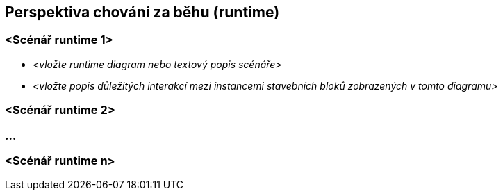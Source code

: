 ifndef::imagesdir[:imagesdir: ../images]

[[section-runtime-view]]
== Perspektiva chování za běhu (runtime)


ifdef::arc42help[]
[role="arc42help"]
****
.Obsah
Perspektiva runtime popisuje konkrétní chování a interakce stavebních bloků systému ve formě scénářů v následujících oblastech:


* důležité procesy nebo funkce: jak je stavební bloky systému provádějí?
* interakce na kritických externích rozhraních: jak spolupracují stavební bloky s uživateli a sousedními systémy?
* provoz a administrace: prvotní konfigurace, spuštění, zastavení
* scénáře pro chyby a výjimky

Poznámka: Hlavním kritériem pro výběr dokumentovaných scénářů (sekvencí, pracovních postupů) je jejich *význam pro architekturu*. Není cílem popisovat velké množství scénářů, ale raději *reprezentativní* výběr.

.Motivace
Je důležité rozumět tomu, jak stavební bloky systému (nebo jejich instance) vykonávají svoji práci a jak spolu komunikují za běhu.
Ve této části dokumentace popište především scénáře, kterými architekturu vysvětlíte těm stranám zainteresovaným na systému, které jsou méně ochotné nebo schopné číst a chápat statické modely (perspektivu stavebních bloků, perspektivu nasazení softwaru).

.Forma
Existuje mnoho notací pro popis scénářů, například

* očíslovaný seznam jednotlivých kroků (jako text)
* diagramy aktivit nebo vývojové diagramy (flow chart)
* sekvenční diagramy
* Business Process Model and Notation (BPMN) nebo Event-driven Process Chain (EPC)
* konečné automaty nebo přechodové systémy
* ...


.Další informace

Anglická dokumentace arc42: https://docs.arc42.org/section-6/[Runtime View].
****
endif::arc42help[]

=== <Scénář runtime 1>


* _<vložte runtime diagram nebo textový popis scénáře>_
* _<vložte popis důležitých interakcí mezi
instancemi stavebních bloků zobrazených v tomto diagramu>_

=== <Scénář runtime 2>

=== ...

=== <Scénář runtime n>
